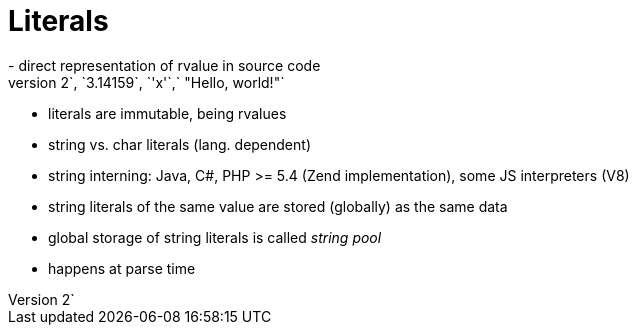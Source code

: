 = Literals
- direct representation of rvalue in source code
  e.g. `2`, `3.14159`, `'x'`,` "Hello, world!"`
  - literals are immutable, being rvalues
  - string vs. char literals (lang. dependent)

- string interning: Java, C#, PHP >= 5.4 (Zend implementation), some JS interpreters (V8)
    - string literals of the same value are stored (globally) as the same data
    - global storage of string literals is called _string pool_
    - happens at parse time

